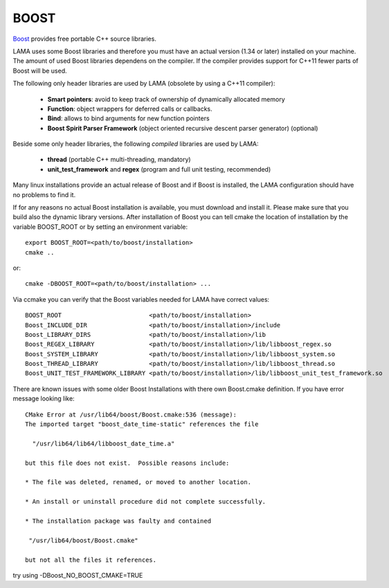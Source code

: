 BOOST
^^^^^

`Boost`_ provides free portable C++ source libraries.

.. _Boost: http://www.boost.org

LAMA uses some Boost libraries and therefore you must have an actual version (1.34 or later) installed on your machine.
The amount of used Boost libraries dependens on the compiler. If the compiler provides support for C++11 fewer parts of Boost
will be used. 

The following only header libraries are used by LAMA (obsolete by using a C++11 compiler):

  - **Smart pointers**: avoid to keep track of ownership of dynamically allocated memory
  - **Function**: object wrappers for deferred calls or callbacks.
  - **Bind**: allows to bind arguments for new function pointers
  - **Boost Spirit Parser Framework** (object oriented recursive descent parser generator) (optional) 

Beside some only header libraries, the following *compiled* libraries are used by LAMA:

  - **thread** (portable C++ multi-threading, mandatory)
  - **unit_test_framework** and **regex** (program and full unit testing, recommended)

.. - **program_options** (easy access to options of a program call, optional)

Many linux installations provide an actual release of Boost and if Boost is installed, the LAMA configuration should
have no problems to find it.

If for any reasons no actual Boost installation is available, you must download and install it. 
Please make sure that you build also the dynamic library versions. After installation of Boost you can tell cmake 
the location of installation by the variable BOOST_ROOT or by setting an environment variable::

    export BOOST_ROOT=<path/to/boost/installation>
    cmake ..

or::

    cmake -DBOOST_ROOT=<path/to/boost/installation> ...

Via ccmake you can verify that the Boost variables needed for LAMA have correct values::

    BOOST_ROOT                        <path/to/boost/installation>
    Boost_INCLUDE_DIR                 <path/to/boost/installation>/include
    Boost_LIBRARY_DIRS                <path/to/boost/installation>/lib
    Boost_REGEX_LIBRARY               <path/to/boost/installation>/lib/libboost_regex.so
    Boost_SYSTEM_LIBRARY              <path/to/boost/installation>/lib/libboost_system.so
    Boost_THREAD_LIBRARY              <path/to/boost/installation>/lib/libboost_thread.so
    Boost_UNIT_TEST_FRAMEWORK_LIBRARY <path/to/boost/installation>/lib/libboost_unit_test_framework.so
    
..    Boost_PROGRAM_OPTIONS_LIBRARY     <path/to/boost/installation>/lib/libboost_program_options.so


There are known issues with some older Boost Installations with there own Boost.cmake definition.
If you have error message looking like::

    CMake Error at /usr/lib64/boost/Boost.cmake:536 (message):
    The imported target "boost_date_time-static" references the file

      "/usr/lib64/lib64/libboost_date_time.a"

    but this file does not exist.  Possible reasons include:

    * The file was deleted, renamed, or moved to another location.

    * An install or uninstall procedure did not complete successfully.

    * The installation package was faulty and contained

     "/usr/lib64/boost/Boost.cmake"

    but not all the files it references.

try using -DBoost_NO_BOOST_CMAKE=TRUE